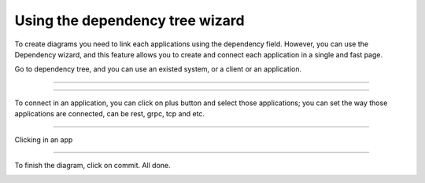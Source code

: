 Using the dependency tree wizard
================================

.. image:: ../../_static/screen/dep_p.png
   :alt: Maestro Server - Dependency tree

To create diagrams you need to link each applications using the dependency field. However, you can use the Dependency wizard, and this feature allows you to create and connect each application in a single and fast page.

Go to dependency tree, and you can use an existed system, or a client or an application.

------------

.. image:: ../../_static/screen/dependency1.png
   :alt: Maestro Server - Setup Dependency tree

------------

To connect in an application, you can click on plus button and select those applications; you can set the way those applications are connected, can be rest, grpc, tcp and etc.


.. image:: ../../_static/screen/dependency2.png
   :alt: Maestro Server - Create a app

------------

Clicking in an app

.. image:: ../../_static/screen/dependency4.png
   :alt: Maestro Server - Dependency tree

------------

To finish the diagram, click on commit. All done.

.. image:: ../../_static/screen/dependency3.png
   :alt: Maestro Server - Dependency graph
